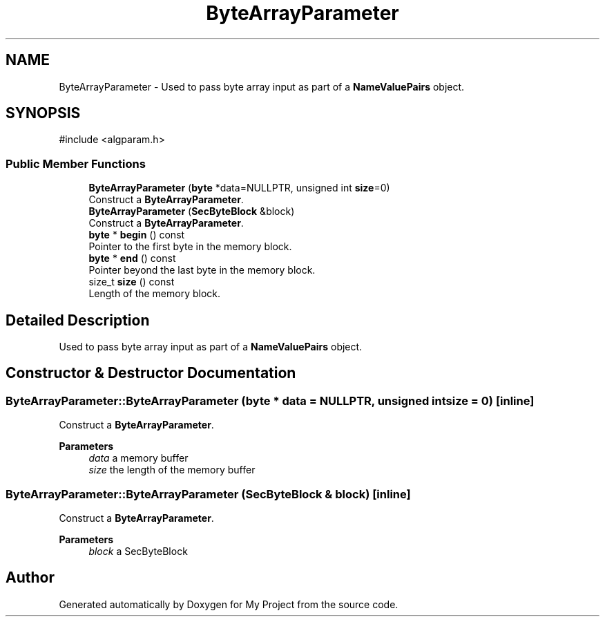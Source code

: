 .TH "ByteArrayParameter" 3 "My Project" \" -*- nroff -*-
.ad l
.nh
.SH NAME
ByteArrayParameter \- Used to pass byte array input as part of a \fBNameValuePairs\fP object\&.  

.SH SYNOPSIS
.br
.PP
.PP
\fR#include <algparam\&.h>\fP
.SS "Public Member Functions"

.in +1c
.ti -1c
.RI "\fBByteArrayParameter\fP (\fBbyte\fP *data=NULLPTR, unsigned int \fBsize\fP=0)"
.br
.RI "Construct a \fBByteArrayParameter\fP\&. "
.ti -1c
.RI "\fBByteArrayParameter\fP (\fBSecByteBlock\fP &block)"
.br
.RI "Construct a \fBByteArrayParameter\fP\&. "
.ti -1c
.RI "\fBbyte\fP * \fBbegin\fP () const"
.br
.RI "Pointer to the first byte in the memory block\&. "
.ti -1c
.RI "\fBbyte\fP * \fBend\fP () const"
.br
.RI "Pointer beyond the last byte in the memory block\&. "
.ti -1c
.RI "size_t \fBsize\fP () const"
.br
.RI "Length of the memory block\&. "
.in -1c
.SH "Detailed Description"
.PP 
Used to pass byte array input as part of a \fBNameValuePairs\fP object\&. 
.SH "Constructor & Destructor Documentation"
.PP 
.SS "ByteArrayParameter::ByteArrayParameter (\fBbyte\fP * data = \fRNULLPTR\fP, unsigned int size = \fR0\fP)\fR [inline]\fP"

.PP
Construct a \fBByteArrayParameter\fP\&. 
.PP
\fBParameters\fP
.RS 4
\fIdata\fP a memory buffer 
.br
\fIsize\fP the length of the memory buffer 
.RE
.PP

.SS "ByteArrayParameter::ByteArrayParameter (\fBSecByteBlock\fP & block)\fR [inline]\fP"

.PP
Construct a \fBByteArrayParameter\fP\&. 
.PP
\fBParameters\fP
.RS 4
\fIblock\fP a SecByteBlock 
.RE
.PP


.SH "Author"
.PP 
Generated automatically by Doxygen for My Project from the source code\&.
